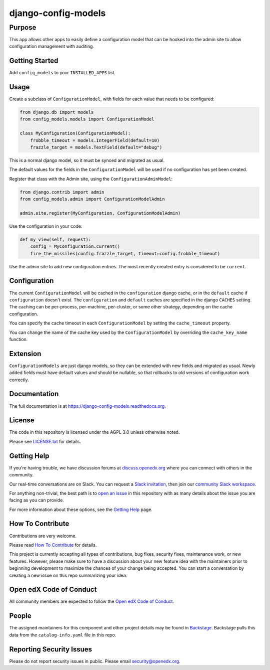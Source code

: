 django-config-models
********************

|CI|_ |Codecov|_ |pypi-badge| |doc-badge| |pyversions-badge| |license-badge| |status-badge|
===========================================================================================

.. |CI| image:: https://github.com/openedx/django-config-models/workflows/Python%20CI/badge.svg?branch=master
.. _CI: https://github.com/openedx/django-config-models/actions?query=workflow%3A%22Python+CI%22

.. |Codecov| image:: http://codecov.io/github/openedx/django-config-models/coverage.svg?branch=master
.. _Codecov: http://codecov.io/github/openedx/django-config-models?branch=master

.. |pypi-badge| image:: https://img.shields.io/pypi/v/django-config-models.svg
    :target: https://pypi.python.org/pypi/django-config-models/
    :alt: PyPI

.. |doc-badge| image:: https://readthedocs.org/projects/django-config-models/badge/?version=latest
    :target: http://django-config-models.readthedocs.io/en/latest/
    :alt: Documentation

.. |pyversions-badge| image:: https://img.shields.io/pypi/pyversions/django-config-models.svg
    :target: https://pypi.python.org/pypi/django-config-models/
    :alt: Supported Python versions

.. |license-badge| image:: https://img.shields.io/github/license/edx/django-config-models.svg
    :target: https://github.com/openedx/django-config-models/blob/master/LICENSE.txt
    :alt: License

.. |status-badge| image:: https://img.shields.io/badge/Status-Maintained-brightgreen
    :alt: Maintenance status


Purpose
-------

This app allows other apps to easily define a configuration model
that can be hooked into the admin site to allow configuration management
with auditing.

Getting Started
---------------

Add ``config_models`` to your ``INSTALLED_APPS`` list.

Usage
-----

Create a subclass of ``ConfigurationModel``, with fields for each
value that needs to be configured:

.. code-block:: python

    from django.db import models
    from config_models.models import ConfigurationModel

    class MyConfiguration(ConfigurationModel):
        frobble_timeout = models.IntegerField(default=10)
        frazzle_target = models.TextField(default="debug")

This is a normal django model, so it must be synced and migrated as usual.

The default values for the fields in the ``ConfigurationModel`` will be
used if no configuration has yet been created.

Register that class with the Admin site, using the ``ConfigurationAdminModel``:

.. code-block:: python

    from django.contrib import admin
    from config_models.admin import ConfigurationModelAdmin

    admin.site.register(MyConfiguration, ConfigurationModelAdmin)

Use the configuration in your code:

.. code-block:: python

    def my_view(self, request):
        config = MyConfiguration.current()
        fire_the_missiles(config.frazzle_target, timeout=config.frobble_timeout)

Use the admin site to add new configuration entries. The most recently created
entry is considered to be ``current``.

Configuration
-------------

The current ``ConfigurationModel`` will be cached in the ``configuration`` django cache,
or in the ``default`` cache if ``configuration`` doesn't exist. The ``configuration`` and ``default`` caches
are specified in the django ``CACHES`` setting. The caching can be per-process, per-machine, per-cluster, or
some other strategy, depending on the cache configuration.

You can specify the cache timeout in each ``ConfigurationModel`` by setting the ``cache_timeout`` property.

You can change the name of the cache key used by the ``ConfigurationModel`` by overriding
the ``cache_key_name`` function.

Extension
---------

``ConfigurationModels`` are just django models, so they can be extended with new fields
and migrated as usual. Newly added fields must have default values and should be nullable,
so that rollbacks to old versions of configuration work correctly.

Documentation
-------------

The full documentation is at https://django-config-models.readthedocs.org.

License
-------

The code in this repository is licensed under the AGPL 3.0 unless
otherwise noted.

Please see `LICENSE.txt`_ for details.

.. _LICENSE.txt: https://github.com/openedx/django-config-models/blob/master/LICENSE.txt

Getting Help
------------

If you're having trouble, we have discussion forums at
`discuss.openedx.org <https://discuss.openedx.org>`_ where you can connect with others in the
community.

Our real-time conversations are on Slack. You can request a `Slack
invitation`_, then join our `community Slack workspace`_.

For anything non-trivial, the best path is to `open an issue`__ in this
repository with as many details about the issue you are facing as you
can provide.

__ https://github.com/openedx/django-config-models /issues

For more information about these options, see the `Getting Help`_ page.

.. _Slack invitation: https://openedx.org/slack
.. _community Slack workspace: https://openedx.slack.com/
.. _Getting Help: https://openedx.org/getting-help

How To Contribute
-----------------

Contributions are very welcome.

Please read `How To Contribute <https://github.com/openedx/.github/blob/master/CONTRIBUTING.md>`_ for details.


This project is currently accepting all types of contributions, bug fixes, security fixes, maintenance work, or new features. However, please make sure to have a discussion about your new feature idea with the maintainers prior to beginning development to maximize the chances of your change being accepted. You can start a conversation by creating a new issue on this repo summarizing your idea.

Open edX Code of Conduct
------------------------
All community members are expected to follow the `Open edX Code of Conduct`_.

.. _Open edX Code of Conduct: https://openedx.org/code-of-conduct/

People
------
The assigned maintainers for this component and other project details may be
found in `Backstage`_. Backstage pulls this data from the ``catalog-info.yaml``
file in this repo.

.. _Backstage: https://backstage.openedx.org/catalog/default/component/django-config-models

Reporting Security Issues
-------------------------

Please do not report security issues in public. Please email `security@openedx.org`_.

.. _security@openedx.org: security@openedx.org
